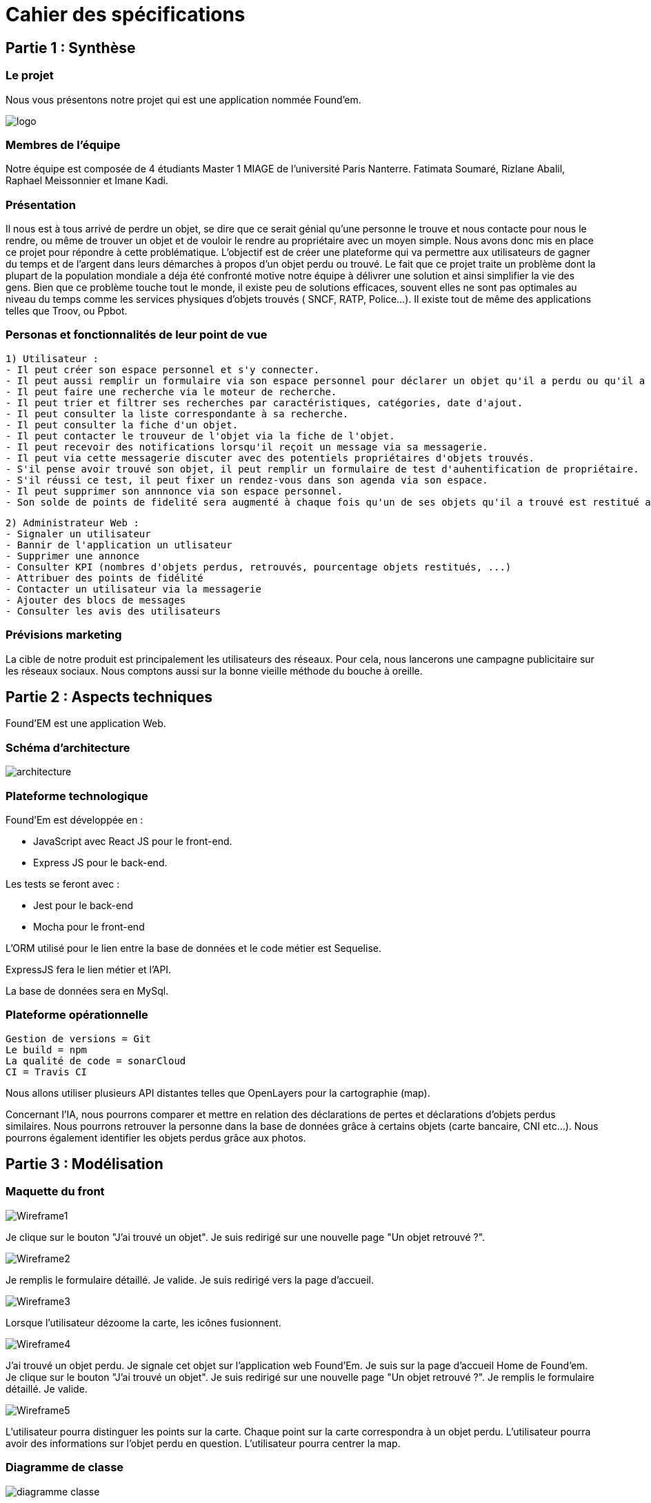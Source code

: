 = Cahier des spécifications

== Partie 1 : Synthèse

=== Le projet

Nous vous présentons notre projet qui est une application nommée Found'em.

image::logo.png[]


=== Membres de l'équipe

Notre équipe est composée de 4 étudiants Master 1 MIAGE de l'université Paris Nanterre. Fatimata Soumaré, Rizlane Abalil, Raphael Meissonnier et Imane Kadi.

=== Présentation

Il nous est à tous arrivé de perdre un objet, se dire que ce serait génial qu'une personne le trouve et nous contacte pour nous le rendre, ou même de trouver un objet et de vouloir le rendre au propriétaire avec un moyen simple. Nous avons donc mis en place ce projet pour répondre à cette problématique. L'objectif est de créer une plateforme qui va permettre aux utilisateurs de gagner du temps et de l'argent dans leurs démarches à propos d'un objet perdu ou trouvé.
Le fait que ce projet traite un problème dont la plupart de la population mondiale a déja été confronté motive notre équipe à délivrer une solution et ainsi simplifier la vie des gens.
Bien que ce problème touche tout le monde, il existe peu de solutions efficaces, souvent elles ne sont pas  optimales  au niveau du temps comme les services physiques d'objets trouvés ( SNCF, RATP, Police...). Il existe tout de même des applications telles que Troov, ou Ppbot.


=== Personas et fonctionnalités de leur point de vue

  1) Utilisateur :
  - Il peut créer son espace personnel et s'y connecter.
  - Il peut aussi remplir un formulaire via son espace personnel pour déclarer un objet qu'il a perdu ou qu'il a trouvé.
  - Il peut faire une recherche via le moteur de recherche.
  - Il peut trier et filtrer ses recherches par caractéristiques, catégories, date d'ajout.
  - Il peut consulter la liste correspondante à sa recherche.
  - Il peut consulter la fiche d'un objet.
  - Il peut contacter le trouveur de l'objet via la fiche de l'objet.
  - Il peut recevoir des notifications lorsqu'il reçoit un message via sa messagerie.
  - Il peut via cette messagerie discuter avec des potentiels propriétaires d'objets trouvés.
  - S'il pense avoir trouvé son objet, il peut remplir un formulaire de test d'auhentification de propriétaire.
  - S'il réussi ce test, il peut fixer un rendez-vous dans son agenda via son espace.
  - Il peut supprimer son annnonce via son espace personnel.
  - Son solde de points de fidelité sera augmenté à chaque fois qu'un de ses objets qu'il a trouvé est restitué au propriétaire.

  2) Administrateur Web :
  - Signaler un utilisateur
  - Bannir de l'application un utlisateur
  - Supprimer une annonce
  - Consulter KPI (nombres d'objets perdus, retrouvés, pourcentage objets restitués, ...)
  - Attribuer des points de fidélité
  - Contacter un utilisateur via la messagerie
  - Ajouter des blocs de messages
  - Consulter les avis des utilisateurs


=== Prévisions marketing
//Vision trop large ??

La cible de notre produit est principalement les utilisateurs des réseaux. Pour cela, nous lancerons une campagne publicitaire sur les réseaux sociaux. Nous comptons aussi sur la bonne vieille méthode du bouche à oreille.


== Partie 2 : Aspects techniques

Found'EM est une application Web.

=== Schéma d'architecture

image::architecture.png[]


=== Plateforme technologique

Found'Em est développée en :

    - JavaScript avec React JS pour le front-end.
    - Express JS pour le back-end. 

Les tests se feront avec : 

    - Jest pour le back-end
    - Mocha pour le front-end 

L'ORM utilisé pour le lien entre la base de données et le code métier est Sequelise.

ExpressJS fera le lien métier et l'API.

La base de données sera en MySql.

=== Plateforme opérationnelle 

    Gestion de versions = Git
    Le build = npm
    La qualité de code = sonarCloud
    CI = Travis CI


Nous allons utiliser plusieurs API distantes telles que OpenLayers pour la cartographie (map).

Concernant l'IA, nous pourrons comparer et mettre en relation des déclarations de pertes et déclarations d'objets perdus similaires.
Nous pourrons retrouver la personne dans la base de données grâce à certains objets (carte bancaire, CNI etc...).
Nous pourrons également identifier les objets perdus grâce aux photos.



== Partie 3 : Modélisation

=== Maquette du front

image::Wireframe1.PNG[]
Je clique sur le bouton "J'ai trouvé un objet".
Je suis redirigé sur une nouvelle page "Un objet retrouvé ?".

image::Wireframe2.PNG[]
Je remplis le formulaire détaillé.
Je valide.
Je suis redirigé vers la page d'accueil.

image::Wireframe3.PNG[]
Lorsque l'utilisateur dézoome la carte, les icônes fusionnent.

image::Wireframe4.PNG[]
J'ai trouvé un objet perdu.
Je signale cet objet sur l'application web Found'Em.
Je suis sur la page d'accueil Home de Found'em.
Je clique sur le bouton "J'ai trouvé un objet".
Je suis redirigé sur une nouvelle page "Un objet retrouvé ?".
Je remplis le formulaire détaillé.
Je valide.

image::Wireframe5.PNG[]
L'utilisateur pourra distinguer les points sur la carte.
Chaque point sur la carte correspondra à un objet perdu.
L'utilisateur pourra avoir des informations sur l'objet perdu en question.
L'utilisateur pourra centrer la map.

=== Diagramme de classe

image::diagramme_classe.png[]

=== Description de l'API

|===
|Définition |Description

|GET
/objets
|La réponse retourne un tableau d'objets.
|POST
/localisation
|La requête envoie la localisation de l'utilisateur
|GET
/objets/:longitude/:latitude
|La réponse retourne un tableau d'objets trié selon leur distance par rapport à l'utilisateur

|===

=== Diagramme de séquence

Feature "Localiser l'utilisateur"

image::DS_localisation_user.png[]

Feature "Afficher les objets les plus proches"

image::DS_objets_plus_proches.png[]

Feature "Voir les points fusionnés"

image::DS_points_collapses.png[]




